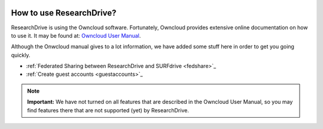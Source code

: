 .. _usage:

.. image:: /Images/researchdrive3.png
           :width: 300px
           :align: right
           :target: https://researchdrive.surfsara.nl

*************************
How to use ResearchDrive?
*************************

ResearchDrive is using the Owncloud software. Fortunately, Owncloud provides extensive online documentation on how to use it. It may be found at: `Owncloud User Manual`_.

Although the Onwcloud manual gives to a lot information, we have added some stuff here in order to get you going quickly.

* :ref:`Federated Sharing between ResearchDrive and SURFdrive <fedshare>`_

* :ref:`Create guest accounts <guestaccounts>`_

.. note:: **Important:** We have not turned on all features that are described in the Owncloud User Manual, so you may find features there that are not supported (yet) by ResearchDrive.

.. Links:

.. _`Owncloud User Manual`: https://doc.owncloud.org/server/10.0/user_manual/contents.html

